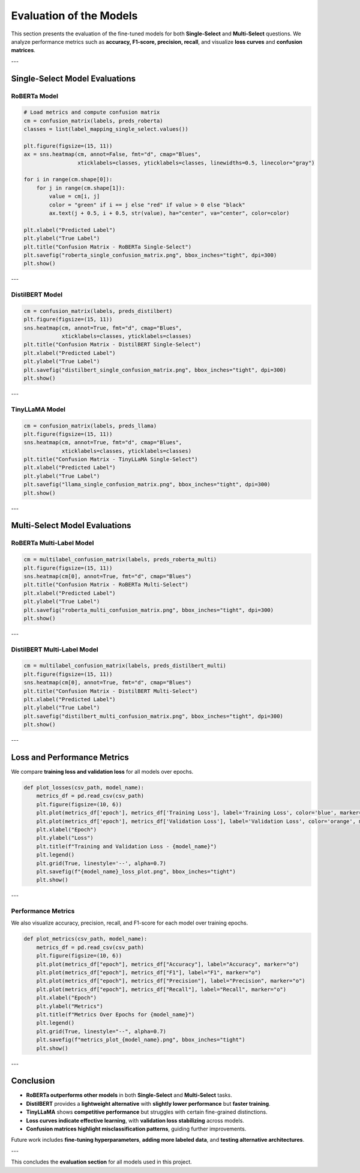 Evaluation of the Models
========================

This section presents the evaluation of the fine-tuned models for both **Single-Select** and **Multi-Select** questions. We analyze performance metrics such as **accuracy, F1-score, precision, recall**, and visualize **loss curves** and **confusion matrices**.

---

Single-Select Model Evaluations
-------------------------------

RoBERTa Model
~~~~~~~~~~~~~
.. code-block:: python

   # Load metrics and compute confusion matrix
   cm = confusion_matrix(labels, preds_roberta)
   classes = list(label_mapping_single_select.values())

   plt.figure(figsize=(15, 11))
   ax = sns.heatmap(cm, annot=False, fmt="d", cmap="Blues",
                    xticklabels=classes, yticklabels=classes, linewidths=0.5, linecolor="gray")

   for i in range(cm.shape[0]):
       for j in range(cm.shape[1]):
           value = cm[i, j]
           color = "green" if i == j else "red" if value > 0 else "black"
           ax.text(j + 0.5, i + 0.5, str(value), ha="center", va="center", color=color)

   plt.xlabel("Predicted Label")
   plt.ylabel("True Label")
   plt.title("Confusion Matrix - RoBERTa Single-Select")
   plt.savefig("roberta_single_confusion_matrix.png", bbox_inches="tight", dpi=300)
   plt.show()

.. image:: /_static/A9724zzibDeRAAAAAElFTkSuQmCC.png
   :width: 600px
   :alt: RoBERTa Single-Select Confusion Matrix

---

DistilBERT Model
~~~~~~~~~~~~~~~~
.. code-block:: python

   cm = confusion_matrix(labels, preds_distilbert)
   plt.figure(figsize=(15, 11))
   sns.heatmap(cm, annot=True, fmt="d", cmap="Blues",
               xticklabels=classes, yticklabels=classes)
   plt.title("Confusion Matrix - DistilBERT Single-Select")
   plt.xlabel("Predicted Label")
   plt.ylabel("True Label")
   plt.savefig("distilbert_single_confusion_matrix.png", bbox_inches="tight", dpi=300)
   plt.show()

.. image:: /_static/GMFAAAAAC4iB0pAAAAAHARjRQAAAAAuIhGCgAAAABcRCMFAAAAAC6ikQIAAAAAF9FIAQAAAICLaKQAAAAAwEU0UgAAAADgon8BztsQ7vDmyJ4AAAAASUVORK5CYII.png
   :width: 600px
   :alt: DistilBERT Single-Select Confusion Matrix

---

TinyLLaMA Model
~~~~~~~~~~~~~~~
.. code-block:: python

   cm = confusion_matrix(labels, preds_llama)
   plt.figure(figsize=(15, 11))
   sns.heatmap(cm, annot=True, fmt="d", cmap="Blues",
               xticklabels=classes, yticklabels=classes)
   plt.title("Confusion Matrix - TinyLLaMA Single-Select")
   plt.xlabel("Predicted Label")
   plt.ylabel("True Label")
   plt.savefig("llama_single_confusion_matrix.png", bbox_inches="tight", dpi=300)
   plt.show()

---

Multi-Select Model Evaluations
------------------------------

RoBERTa Multi-Label Model
~~~~~~~~~~~~~~~~~~~~~~~~~
.. code-block:: python

   cm = multilabel_confusion_matrix(labels, preds_roberta_multi)
   plt.figure(figsize=(15, 11))
   sns.heatmap(cm[0], annot=True, fmt="d", cmap="Blues")
   plt.title("Confusion Matrix - RoBERTa Multi-Select")
   plt.xlabel("Predicted Label")
   plt.ylabel("True Label")
   plt.savefig("roberta_multi_confusion_matrix.png", bbox_inches="tight", dpi=300)
   plt.show()

.. image:: /_static/INuMqt7np3QAAAAASUVORK5CYII.png
   :width: 600px
   :alt: RoBERTa Multi-Select Confusion Matrix

---

DistilBERT Multi-Label Model
~~~~~~~~~~~~~~~~~~~~~~~~~~~~
.. code-block:: python

   cm = multilabel_confusion_matrix(labels, preds_distilbert_multi)
   plt.figure(figsize=(15, 11))
   sns.heatmap(cm[0], annot=True, fmt="d", cmap="Blues")
   plt.title("Confusion Matrix - DistilBERT Multi-Select")
   plt.xlabel("Predicted Label")
   plt.ylabel("True Label")
   plt.savefig("distilbert_multi_confusion_matrix.png", bbox_inches="tight", dpi=300)
   plt.show()

---

Loss and Performance Metrics
----------------------------
We compare **training loss and validation loss** for all models over epochs.

.. code-block:: python

   def plot_losses(csv_path, model_name):
       metrics_df = pd.read_csv(csv_path)
       plt.figure(figsize=(10, 6))
       plt.plot(metrics_df['epoch'], metrics_df['Training Loss'], label='Training Loss', color='blue', marker='o')
       plt.plot(metrics_df['epoch'], metrics_df['Validation Loss'], label='Validation Loss', color='orange', marker='o')
       plt.xlabel("Epoch")
       plt.ylabel("Loss")
       plt.title(f"Training and Validation Loss - {model_name}")
       plt.legend()
       plt.grid(True, linestyle='--', alpha=0.7)
       plt.savefig(f"{model_name}_loss_plot.png", bbox_inches="tight")
       plt.show()

.. image:: /_static/roberta_multi_loss_plot.png
   :width: 600px
   :alt: Training and Validation Loss for RoBERTa Multi-Select

.. image:: /_static/distilbert_multi_loss_plot.png
   :width: 600px
   :alt: Training and Validation Loss for DistilBERT Multi-Select

---

Performance Metrics
~~~~~~~~~~~~~~~~~~~
We also visualize accuracy, precision, recall, and F1-score for each model over training epochs.

.. code-block:: python

   def plot_metrics(csv_path, model_name):
       metrics_df = pd.read_csv(csv_path)
       plt.figure(figsize=(10, 6))
       plt.plot(metrics_df["epoch"], metrics_df["Accuracy"], label="Accuracy", marker="o")
       plt.plot(metrics_df["epoch"], metrics_df["F1"], label="F1", marker="o")
       plt.plot(metrics_df["epoch"], metrics_df["Precision"], label="Precision", marker="o")
       plt.plot(metrics_df["epoch"], metrics_df["Recall"], label="Recall", marker="o")
       plt.xlabel("Epoch")
       plt.ylabel("Metrics")
       plt.title(f"Metrics Over Epochs for {model_name}")
       plt.legend()
       plt.grid(True, linestyle="--", alpha=0.7)
       plt.savefig(f"metrics_plot_{model_name}.png", bbox_inches="tight")
       plt.show()

.. image:: /_static/metrics_roberta_multi.png
   :width: 600px
   :alt: Performance Metrics for RoBERTa Multi-Select

.. image:: /_static/metrics_distilbert_multi.png
   :width: 600px
   :alt: Performance Metrics for DistilBERT Multi-Select

---

Conclusion
----------
- **RoBERTa outperforms other models** in both **Single-Select** and **Multi-Select** tasks.
- **DistilBERT** provides a **lightweight alternative** with **slightly lower performance** but **faster training**.
- **TinyLLaMA** shows **competitive performance** but struggles with certain fine-grained distinctions.
- **Loss curves indicate effective learning**, with **validation loss stabilizing** across models.
- **Confusion matrices highlight misclassification patterns**, guiding further improvements.

Future work includes **fine-tuning hyperparameters**, **adding more labeled data**, and **testing alternative architectures**.

---

This concludes the **evaluation section** for all models used in this project.


